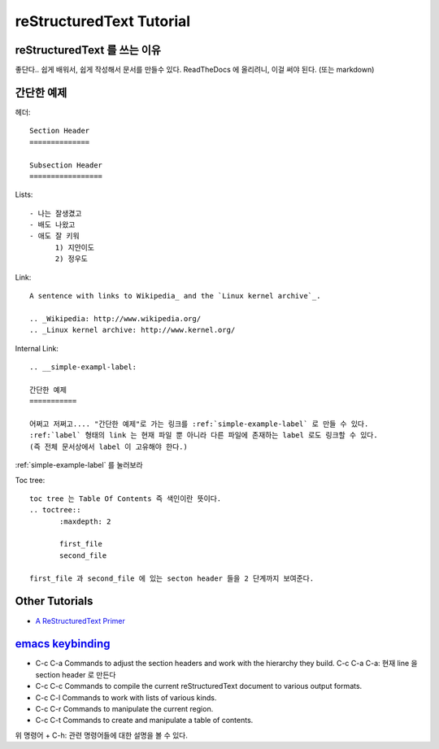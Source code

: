 
reStructuredText Tutorial
=========================


reStructuredText 를 쓰는 이유
-----------------------------

좋단다.. 쉽게 배워서, 쉽게 작성해서 문서를 만들수 있다.
ReadTheDocs 에 올리려니, 이걸 써야 된다. (또는 markdown)


.. __simple-exampl-label:

간단한 예제
-----------

헤더::

  Section Header
  ==============

  Subsection Header
  =================


Lists::

  - 나는 잘생겼고
  - 배도 나왔고
  - 애도 잘 키워
	1) 지안이도
	2) 정우도

Link::

  A sentence with links to Wikipedia_ and the `Linux kernel archive`_.

  .. _Wikipedia: http://www.wikipedia.org/
  .. _Linux kernel archive: http://www.kernel.org/
  
  
Internal Link::

  .. __simple-exampl-label:

  간단한 예제
  ===========

  어쩌고 저쩌고.... "간단한 예제"로 가는 링크를 :ref:`simple-example-label` 로 만들 수 있다.
  :ref:`label` 형태의 link 는 현재 파일 뿐 아니라 다른 파일에 존재하는 label 로도 링크할 수 있다.
  (즉 전체 문서상에서 label 이 고유해야 한다.)
  
  
:ref:`simple-example-label` 를 눌러보라


Toc tree::

  toc tree 는 Table Of Contents 즉 색인이란 뜻이다.
  .. toctree::
	 :maxdepth: 2

	 first_file
	 second_file

  first_file 과 second_file 에 있는 secton header 들을 2 단계까지 보여준다.
  

Other Tutorials
---------------
- `A ReStructuredText Primer <http://docutils.sourceforge.net/docs/user/rst/quickstart.html>`_
  

`emacs keybinding <http://docutils.sourceforge.net/docs/user/emacs.html#key-bindings>`_
---------------------------------------------------------------------------------------

- C-c C-a
  Commands to adjust the section headers and work with the hierarchy they build.
  C-c C-a C-a: 현재 line 을 section header 로 만든다
- C-c C-c
  Commands to compile the current reStructuredText document to various output formats.
- C-c C-l
  Commands to work with lists of various kinds.
- C-c C-r
  Commands to manipulate the current region.
- C-c C-t
  Commands to create and manipulate a table of contents.

위 명령어 + C-h: 관련 명령어들에 대한 설명을 볼 수 있다.



  

